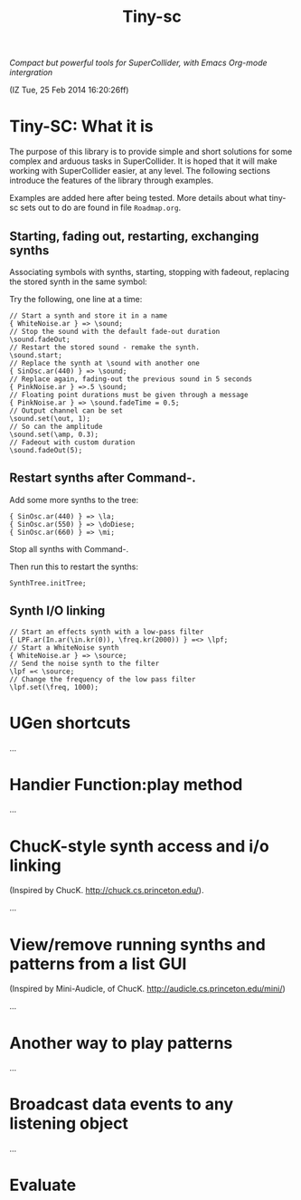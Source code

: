 #+TITLE: Tiny-sc

/Compact but powerful tools for SuperCollider, with Emacs Org-mode intergration/

(IZ Tue, 25 Feb 2014 16:20:26ff)

* Tiny-SC: What it is

The purpose of this library is to provide simple and short solutions for some complex and arduous tasks in SuperCollider.  It is hoped that it will make working with SuperCollider easier, at any level.  The following sections introduce the features of the library through examples.

Examples are added here after being tested.  More details about what tiny-sc sets out to do are found in file =Roadmap.org=.

** Starting, fading out, restarting, exchanging synths

Associating symbols with synths, starting, stopping with fadeout, replacing the stored synth in the same symbol:

Try the following, one line at a time:

#+BEGIN_EXAMPLE
// Start a synth and store it in a name
{ WhiteNoise.ar } => \sound;
// Stop the sound with the default fade-out duration
\sound.fadeOut;
// Restart the stored sound - remake the synth.
\sound.start;
// Replace the synth at \sound with another one
{ SinOsc.ar(440) } => \sound;
// Replace again, fading-out the previous sound in 5 seconds
{ PinkNoise.ar } =>.5 \sound;
// Floating point durations must be given through a message
{ PinkNoise.ar } => \sound.fadeTime = 0.5;
// Output channel can be set
\sound.set(\out, 1);
// So can the amplitude
\sound.set(\amp, 0.3);
// Fadeout with custom duration
\sound.fadeOut(5);
#+END_EXAMPLE

** Restart synths after Command-.

Add some more synths to the tree:

#+BEGIN_EXAMPLE
{ SinOsc.ar(440) } => \la;
{ SinOsc.ar(550) } => \doDiese;
{ SinOsc.ar(660) } => \mi;
#+END_EXAMPLE

Stop all synths with Command-.

Then run this to restart the synths:

#+BEGIN_EXAMPLE
SynthTree.initTree;
#+END_EXAMPLE

** Synth I/O linking

#+BEGIN_EXAMPLE
// Start an effects synth with a low-pass filter
{ LPF.ar(In.ar(\in.kr(0)), \freq.kr(2000)) } =<> \lpf;
// Start a WhiteNoise synth
{ WhiteNoise.ar } => \source;
// Send the noise synth to the filter
\lpf =< \source;
// Change the frequency of the low pass filter
\lpf.set(\freq, 1000);
#+END_EXAMPLE

* UGen shortcuts

...

* Handier Function:play method

...

* ChucK-style synth access and i/o linking

(Inspired by ChucK.  http://chuck.cs.princeton.edu/).

...

* View/remove running synths and patterns from a list GUI

(Inspired by Mini-Audicle, of ChucK.  http://audicle.cs.princeton.edu/mini/)

...

* Another way to play patterns

...

* Broadcast data events to any listening object

...

* Evaluate
